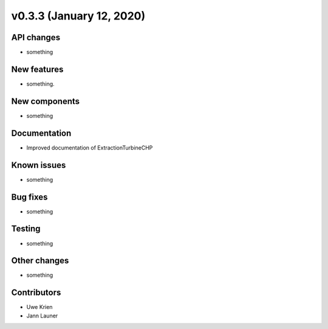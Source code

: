v0.3.3 (January 12, 2020)
++++++++++++++++++++++++++


API changes
###########

* something

New features
############

* something.

New components
##############

* something

Documentation
#############

* Improved documentation of ExtractionTurbineCHP

Known issues
############

* something

Bug fixes
#########

* something

Testing
#######

* something

Other changes
#############

* something

Contributors
############

* Uwe Krien
* Jann Launer
